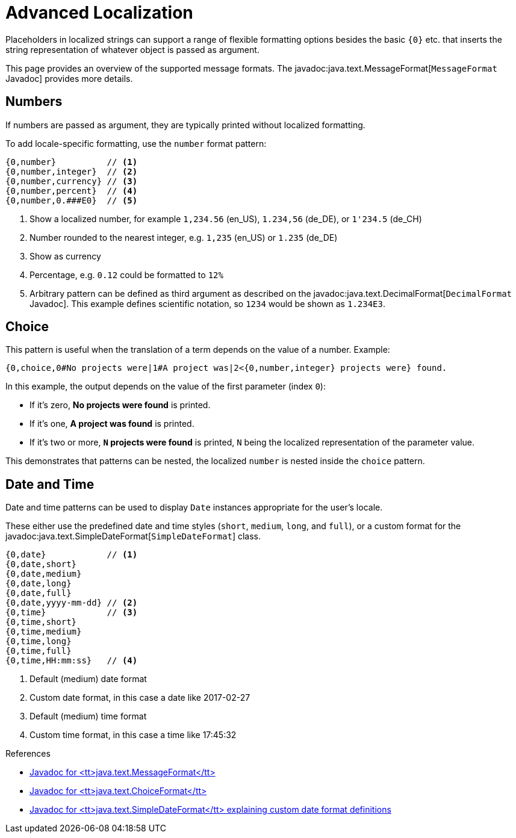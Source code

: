 = Advanced Localization

Placeholders in localized strings can support a range of flexible formatting options besides the basic `+{0}+` etc. that inserts the string representation of whatever object is passed as argument.

This page provides an overview of the supported message formats.
The javadoc:java.text.MessageFormat[`MessageFormat` Javadoc] provides more details.

== Numbers

If numbers are passed as argument, they are typically printed without localized formatting.

To add locale-specific formatting, use the `number` format pattern:

----
{0,number}          // <1>
{0,number,integer}  // <2>
{0,number,currency} // <3>
{0,number,percent}  // <4>
{0,number,0.###E0}  // <5>
----
<1> Show a localized number, for example `1,234.56` (en_US), `1.234,56` (de_DE), or `1'234.5` (de_CH)
<2> Number rounded to the nearest integer, e.g. `1,235` (en_US) or  `1.235` (de_DE)
<3> Show as currency
<4> Percentage, e.g. `0.12` could be formatted to `12%`
<5> Arbitrary pattern can be defined as third argument as described on the javadoc:java.text.DecimalFormat[`DecimalFormat` Javadoc].
This example defines scientific notation, so `1234` would be shown as `1.234E3`.

== Choice

This pattern is useful when the translation of a term depends on the value of a number.
Example:

----
{0,choice,0#No projects were|1#A project was|2<{0,number,integer} projects were} found.
----

In this example, the output depends on the value of the first parameter (index `0`):

- If it's zero, *No projects were found* is printed.
- If it's one, *A project was found* is printed.
- If it's two or more, *`N` projects were found* is printed, `N` being the localized representation of the parameter value.

This demonstrates that patterns can be nested, the localized `number` is nested inside the `choice` pattern.

== Date and Time

Date and time patterns can be used to display `Date` instances appropriate for the user's locale.

These either use the predefined date and time styles (`short`, `medium`, `long`, and `full`), or a custom format for the javadoc:java.text.SimpleDateFormat[`SimpleDateFormat`] class.

----
{0,date}            // <1>
{0,date,short}
{0,date,medium}
{0,date,long}
{0,date,full}
{0,date,yyyy-mm-dd} // <2>
{0,time}            // <3>
{0,time,short}
{0,time,medium}
{0,time,long}
{0,time,full}
{0,time,HH:mm:ss}   // <4>
----
<1> Default (medium) date format
<2> Custom date format, in this case a date like 2017-02-27
<3> Default (medium) time format
<4> Custom time format, in this case a time like 17:45:32

.References
****
* link:https://docs.oracle.com/javase/8/docs/api/java/text/MessageFormat.html[Javadoc for <tt>java.text.MessageFormat</tt>]
* link:https://docs.oracle.com/javase/8/docs/api/java/text/ChoiceFormat.html[Javadoc for <tt>java.text.ChoiceFormat</tt>]
* link:https://docs.oracle.com/javase/8/docs/api/java/text/SimpleDateFormat.html[Javadoc for <tt>java.text.SimpleDateFormat</tt> explaining custom date format definitions]
****